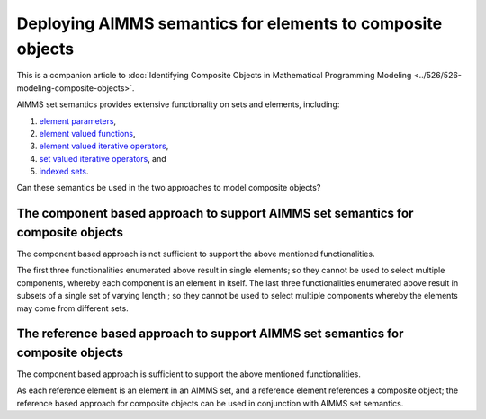 Deploying AIMMS semantics for elements to composite objects
=================================================================

This is a companion article to :doc:`Identifying Composite Objects in Mathematical Programming Modeling <../526/526-modeling-composite-objects>`.

AIMMS set semantics provides extensive functionality on sets and elements, including:

#.  `element parameters <https://documentation.aimms.com/language-reference/non-procedural-language-components/parameter-declaration/index.html>`_,

#.  `element valued functions <https://documentation.aimms.com/language-reference/non-procedural-language-components/set-set-element-and-string-expressions/set-element-expressions.html#intrinsic-functions-for-sets-and-set-elements>`_,

#.  `element valued iterative operators <https://documentation.aimms.com/language-reference/non-procedural-language-components/set-set-element-and-string-expressions/set-element-expressions.html#element-valued-iterative-expressions>`_,

#.  `set valued iterative operators <https://documentation.aimms.com/language-reference/non-procedural-language-components/set-set-element-and-string-expressions/set-expressions.html#iterative-set-operators>`_, and

#.  `indexed sets <https://documentation.aimms.com/language-reference/non-procedural-language-components/set-declaration/set-declaration-and-attributes.html#indexed-sets>`_.


Can these semantics be used in the two approaches to model composite objects?

The component based approach to support AIMMS set semantics for composite objects
----------------------------------------------------------------------------------- 

The component based approach is not sufficient to support the above mentioned functionalities.

The first three functionalities enumerated above result in single elements; so they cannot be used to select multiple components, whereby each component is an element in itself.
The last three functionalities enumerated above result in subsets of a single set of varying length ; so they cannot be used to select multiple components whereby the elements may come from different sets.

The reference based approach to support AIMMS set semantics for composite objects
----------------------------------------------------------------------------------- 

The component based approach is sufficient to support the above mentioned functionalities.

As each reference element is an element in an AIMMS set, and a reference element references a composite object; the reference based approach for composite objects can be used in conjunction with AIMMS set semantics.


.. code-block:: aimms
    :linenos:

    DeclarationSection Declarations_for_set_semantic_support_of_reference_based_approach {
        ElementParameter ep_arbitraryArc {
            Range: s_arcIds;
        }
        ElementParameter ep_maxFlowArc {
            Range: s_arcIds;
        }
        Set s_orderedArcsByFlow {
            SubsetOf: s_arcIds;
            OrderBy: user;
        }
        Set s_outgoingArcs {
            IndexDomain: i_node;
            SubsetOf: s_arcIds;
        }
    }


.. code-block:: aimms
    :linenos:

    Procedure MainExecution {
        Body: {
            ep_arbitraryArc := Element( s_arcIds, round( uniform(1, card( s_arcIds ) ) ) );
            
            ep_maxFlowArc := argMax( i_arc, sum( i_tp, v_flow2(i_tp, i_arc) ) );
            
            s_orderedArcsByFlow := NBest( i_arc, sum( i_tp, v_flow2(i_tp, i_arc) ), 4 );
            
            s_outgoingArcs( i_node ) := { i_arc | ep_arcNodeFrom( i_arc ) = i_node };
        }
    }


